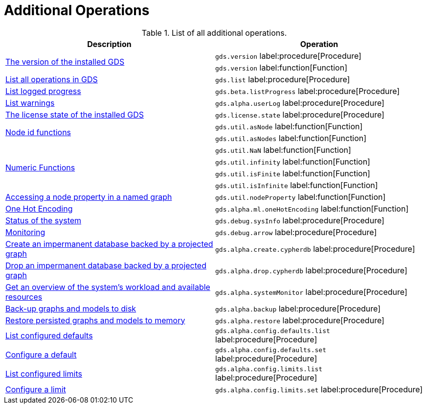 [[appendix-a-additional-ops]]
= Additional Operations

.List of all additional operations.
[role=procedure-listing]
[opts=header,cols="1, 1"]
|===
| Description                                                     | Operation
.2+<.^| xref:management-ops/utility-functions.adoc[The version of the installed GDS]
| `gds.version` label:procedure[Procedure]         
| `gds.version` label:function[Function]
| xref:installation/index.adoc#_verifying_the_installation[List all operations in GDS]        | `gds.list` label:procedure[Procedure]
| xref:common-usage/logging.adoc#logging-progress-logging[List logged progress]              | `gds.beta.listProgress` label:procedure[Procedure]
| xref:common-usage/logging.adoc#logging-user-warnings[List warnings]              |       `gds.alpha.userLog` label:procedure[Procedure]
| xref:installation/index.adoc#_verifying_the_installation[The license state of the installed GDS]         | `gds.license.state` label:procedure[Procedure]
.2+<.^| xref:management-ops/utility-functions.adoc#utility-functions-node-path[Node id functions]
| `gds.util.asNode` label:function[Function]
| `gds.util.asNodes` label:function[Function]
.4+<.^| xref:management-ops/utility-functions.adoc#utility-functions-numeric[Numeric Functions]
| `gds.util.NaN` label:function[Function]
| `gds.util.infinity` label:function[Function]
| `gds.util.isFinite` label:function[Function]
| `gds.util.isInfinite` label:function[Function]
| xref:graph-catalog-node-ops.adoc#utility-functions-catalog[Accessing a node property in a named graph] | `gds.util.nodeProperty` label:function[Function]
| xref:alpha-algorithms/one-hot-encoding.adoc[One Hot Encoding] | `gds.alpha.ml.oneHotEncoding` label:function[Function]
| xref:common-usage/debug-sysinfo.adoc[Status of the system]                                   | `gds.debug.sysInfo` label:procedure[Procedure]
| xref:installation/configure-apache-arrow-server.adoc[Monitoring]                              | `gds.debug.arrow` label:procedure[Procedure]
| xref:management-ops/create-cypher-db.adoc[Create an impermanent database backed by a projected graph] | `gds.alpha.create.cypherdb` label:procedure[Procedure]
| xref:management-ops/create-cypher-db.adoc#drop-cypher-db[Drop an impermanent database backed by a projected graph] | `gds.alpha.drop.cypherdb` label:procedure[Procedure]
| xref:common-usage/monitoring-system.adoc[Get an overview of the system's workload and available resources] | `gds.alpha.systemMonitor` label:procedure[Procedure]
| xref:management-ops/backup-restore.adoc[Back-up graphs and models to disk]             | `gds.alpha.backup` label:procedure[Procedure]
| xref:management-ops/backup-restore.adoc[Restore persisted graphs and models to memory] | `gds.alpha.restore` label:procedure[Procedure]
| xref:production-deployment/defaults-and-limits.adoc[List configured defaults] | `gds.alpha.config.defaults.list` label:procedure[Procedure]
| xref:production-deployment/defaults-and-limits.adoc[Configure a default] | `gds.alpha.config.defaults.set` label:procedure[Procedure]
| xref:production-deployment/defaults-and-limits.adoc#_limits_on_configuration_values[List configured limits] | `gds.alpha.config.limits.list` label:procedure[Procedure]
| xref:production-deployment/defaults-and-limits.adoc#_limits_on_configuration_values[Configure a limit] | `gds.alpha.config.limits.set` label:procedure[Procedure]
|===
